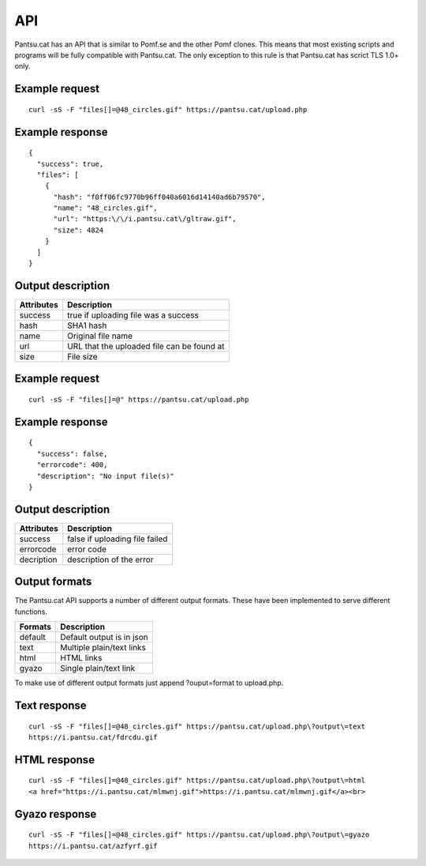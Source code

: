 .. _api:

API
===

Pantsu.cat has an API that is similar to Pomf.se and the other Pomf clones.
This means that most existing scripts and programs will be fully compatible with Pantsu.cat.
The only exception to this rule is that Pantsu.cat has scrict TLS 1.0+ only.

Example request
---------------
::

    curl -sS -F "files[]=@48_circles.gif" https://pantsu.cat/upload.php   

Example response
----------------
::
    
    {
      "success": true,
      "files": [
        {
          "hash": "f0ff06fc9770b96ff040a6016d14140ad6b79570",
          "name": "48_circles.gif",
          "url": "https:\/\/i.pantsu.cat\/gltraw.gif",
          "size": 4824
        }
      ]
    }
    

Output description
------------------

==========   ===========================================
Attributes   Description    
==========   ===========================================
success      true if uploading file was a success
hash         SHA1 hash 
name         Original file name 
url          URL that the uploaded file can be found at
size         File size 
==========   ===========================================

Example request
---------------
::

    curl -sS -F "files[]=@" https://pantsu.cat/upload.php   

Example response
----------------
::

  {
    "success": false,
    "errorcode": 400,
    "description": "No input file(s)"
  }

Output description
------------------

==========   ===========================================
Attributes   Description    
==========   ===========================================
success      false if uploading file failed 
errorcode    error code 
decription   description of the error 
==========   ===========================================


Output formats
--------------
The Pantsu.cat API supports a number of different output formats.
These have been implemented to serve different functions.

==========   ===========================================
Formats      Description    
==========   ===========================================
default      Default output is in json 
text         Multiple plain/text links 
html         HTML links 
gyazo        Single plain/text link
==========   ===========================================

To make use of different output formats just append ?ouput=format to upload.php.

Text response 
-------------
::

    curl -sS -F "files[]=@48_circles.gif" https://pantsu.cat/upload.php\?output\=text                                                                     ~
    https://i.pantsu.cat/fdrcdu.gif


HTML response
-------------
::

    curl -sS -F "files[]=@48_circles.gif" https://pantsu.cat/upload.php\?output\=html                                                                 ~
    <a href="https://i.pantsu.cat/mlmwnj.gif">https://i.pantsu.cat/mlmwnj.gif</a><br> 

Gyazo response 
--------------
::

    curl -sS -F "files[]=@48_circles.gif" https://pantsu.cat/upload.php\?output\=gyazo                                                                    ~
    https://i.pantsu.cat/azfyrf.gif    

